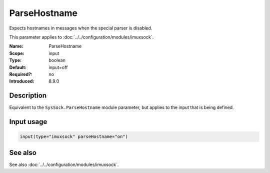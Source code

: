.. _param-imuxsock-parsehostname:
.. _imuxsock.parameter.input.parsehostname:

ParseHostname
=============

.. index::
   single: imuxsock; ParseHostname
   single: ParseHostname

.. summary-start

Expects hostnames in messages when the special parser is disabled.

.. summary-end

This parameter applies to :doc:`../../configuration/modules/imuxsock`.

:Name: ParseHostname
:Scope: input
:Type: boolean
:Default: input=off
:Required?: no
:Introduced: 8.9.0

Description
-----------
Equivalent to the ``SysSock.ParseHostname`` module parameter, but applies
to the input that is being defined.

.. versionadded:: 8.9.0

Input usage
-----------
.. _param-imuxsock-input-parsehostname:
.. _imuxsock.parameter.input.parsehostname-usage:

.. code-block:: rsyslog

   input(type="imuxsock" parseHostname="on")

See also
--------
See also :doc:`../../configuration/modules/imuxsock`.
